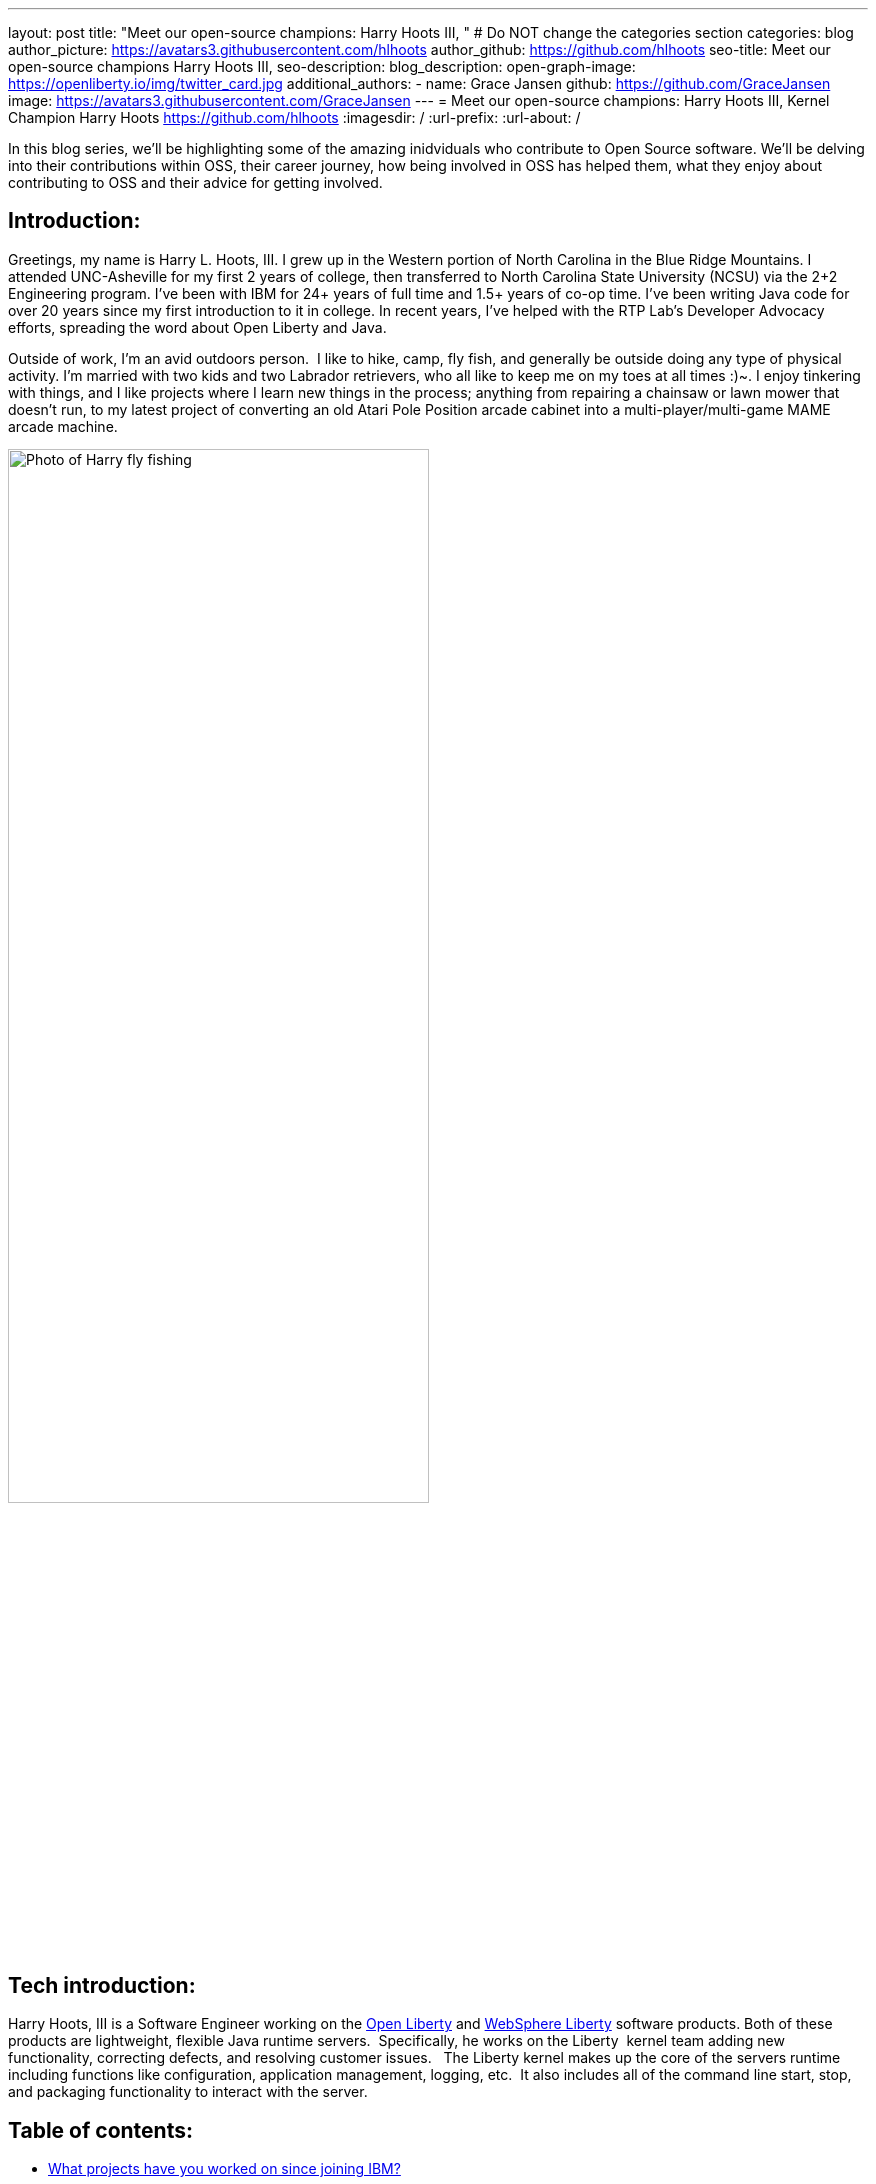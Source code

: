 ---
layout: post
title: "Meet our open-source champions: Harry Hoots III,  "
# Do NOT change the categories section
categories: blog
author_picture: https://avatars3.githubusercontent.com/hlhoots
author_github: https://github.com/hlhoots
seo-title: Meet our open-source champions Harry Hoots III, 
seo-description: 
blog_description: 
open-graph-image: https://openliberty.io/img/twitter_card.jpg
additional_authors:
- name: Grace Jansen
  github: https://github.com/GraceJansen
  image: https://avatars3.githubusercontent.com/GraceJansen
---
= Meet our open-source champions: Harry Hoots III, Kernel Champion
Harry Hoots <https://github.com/hlhoots>
:imagesdir: /
:url-prefix:
:url-about: /
//Blank line here is necessary before starting the body of the post.

In this blog series, we'll be highlighting some of the amazing inidviduals who contribute to Open Source software. We'll be delving into their contributions within OSS, their career journey, how being involved in OSS has helped them, what they enjoy about contributing to OSS and their advice for getting involved.

== Introduction:
Greetings, my name is Harry L. Hoots, III. I grew up in the Western portion of North Carolina in the Blue Ridge Mountains.  I attended UNC-Asheville for my first 2 years of college, then transferred to North Carolina State University (NCSU) via the 2+2 Engineering program.  I’ve been with IBM for 24+ years of full time and 1.5+ years of co-op time.  I've been writing Java code for over 20 years since my first introduction to it in college.  In recent years, I’ve helped with the RTP Lab’s Developer Advocacy efforts, spreading the word about Open Liberty and Java.

Outside of work, I'm an avid outdoors person.  I like to hike, camp, fly fish, and generally be outside doing any type of physical activity. I'm married with two kids and two Labrador retrievers, who all like to keep me on my toes at all times :)~. I enjoy tinkering with things, and I like projects where I learn new things in the process; anything from repairing a chainsaw or lawn mower that doesn't run, to my latest project of converting an old Atari Pole Position arcade cabinet into a multi-player/multi-game MAME arcade machine. 

image::/img/blog/HarryHoots-1.png[Photo of Harry fly fishing,width=70%,align="center"]


== Tech introduction:

Harry Hoots, III is a Software Engineer working on the https://openliberty.io/[Open Liberty] and https://www.ibm.com/cloud/websphere-liberty[WebSphere Liberty] software products. Both of these products are lightweight, flexible Java runtime servers.  Specifically, he works on the Liberty  kernel team adding new functionality, correcting defects, and resolving customer issues.   The Liberty kernel makes up the core of the servers runtime including functions like configuration, application management, logging, etc.  It also includes all of the command line start, stop, and packaging functionality to interact with the server.

== Table of contents:

* <<projects,What projects have you worked on since joining IBM?>>
* <<switching, How did you find switching between a development role and client-facing consultancy?>>
* <<impactRole, How has the rise in open source software impacted your role at IBM?>>
* <<benefits, What are the main benefits you've experienced working on an open-source project as opposed to a proprietary project?>>
* <<impactPersonal, How has being involved in an open source project impacted your work or you personally?>>
* <<advice, What advice would you give to someone who is interested in getting involved in open-source?>>



== Q&A:

[#projects]
=== What projects have you worked on since joining IBM?

I consider myself lucky that I've been able to work either part of full time for multiple IBM divisions over my 25+ year career at IBM; those include the PC Company, NHD (Network Hardware Division), GBS (Global Business Services) and where I am today in the Cloud and Cognitive computing division. 

My career started at IBM as a co-op in 1995 while I was attending North Carolina State University (NCSU).  I took a full semester off and did Novell Netware support on IBM PC's and network interface cards.  From that semester onward, I worked part time in the Network Hardware Division (writing C code on a token ring switch) and took a smaller course load until I graduated in December of 1996.  As someone in his early 20s, it was awesome working just a few days a week, making good money to pay my bills and still have fun and buy things I wanted. Plus, it was great getting some practical hands-on programming experience.  

After graduation, I joined IBM full time in GBS, and for the next 17-ish years I did everything from various prototypes at large companies that were customer facing to writing applications (in C and Java) that facilitated internal IBM projects and functions (mostly around Customer Data that was utilized by IBM's Marketing and Finance organizations).  I really enjoyed getting a wide variety of application development experience.

During my last few years in GBS, I was a team lead for a web services component in a SOE (Service Oriented Architecture) environment before moving over to what was then Software Group (SWG), and is now Cloud and Cognitive computing.  After joining Cloud, I worked for a few years on the Java Batch team, and then moved over to the Open Liberty Kernel team.  Open Liberty was my first real interaction with developing OSS.

image::/img/blog/HarryHoots-2.png[Harry's Career Journey,width=70%,align="center"]

[#switching]
=== How did you find switching between a development role and client-facing consultancy?

First and foremost, I've always considered myself a developer even when I was in a client-facing role as an IT Specialist. The technology is the same, the mindset is the same, most of the daily tasks are the same (I did do a bit more technical writing for the designs I developed so that it made sense to the client), but it is much more formal. It really boils down to being all about the clothes. ;-)

 In my early years at IBM, I was hired to do ABAP programming on SAP, and I learned IBM's MQSeries messaging software during that time as well.  There was a product called the MQSeries Link for R3, and I did a lot of client facing prototypes connecting SAP to MQSeries and reading data off of a queue.  We'd go spend a week or two at client sites, and it was exciting to travel at that stage of life.  Needless to say, there were dress clothes in my travel bag wherever I went, which was not as exciting. 

I moved on to internal IBM accounts where GBS did application development related to IBM's Customer data.  It was a client facing role, but we got to wear jeans and shirts with collars as business casual.  There were a lot of hot summers wearing jeans, and I longingly admired the flip flops, t-shirts, and shorts of my fellow SWG co-workers.  

After moving over into SWG, and becoming a "formal" developer, I finally got to wear all that attire I had been envious of for years. So, it wasn't really that big of a change...minus the clothes. :)

[#impactRole]
=== How has the rise in open source software impacted your role at IBM?

Probably the biggest impact of OSS in my job role has been related to doing Developer Advocacy related tasks.  Prior to Open Liberty, I didn't do many presentations, or go to many conferences, etc.  Now I help coordinate our Developer Advocacy related tasks in RTP; we do presentations at some of the local colleges like NCSU and Wake Technical Community College, present to our technical new hires, and we also help run an RTP WebSphere User Group that typically meets every quarter.  The last few years we've also had a booth at the All Things Open conference here in Raleigh, where we demo Open Liberty and get to talk with a lot of folks about OSS.

image::/img/blog/HarryHoots-3.png[Harry Presenting,width=70%,align="center"]

[#benefits]
=== What are the main benefits you've experienced working on an open-source project as opposed to a proprietary project?

I am a big fan of the Open Source model because I believe that when everyone has access to sharing knowledge or contributing code, we end up with better software overall.  With so many companies utilizing OSS, its popularity has steadily grown. That makes it a lot easier to connect at conferences (face to face or virtual) with others who are wanting to learn about OSS.  When sharing about proprietary software, it always felt like a "sales pitch" to me, whereas with OSS, it's more like a public service announcement for the betterment of the Community when talking about the software.

[#impactPersonal]
=== How has being involved in an open source project impacted your work or you personally?

Probably 95% of the code I write now is open source.  I would say the biggest impact for me with open source is that I am careful to double-check and document whatever I am writing or coding.   I think that just the fact that everyone in the world potentially has visibility when I commit some code or make a comment on an issue makes me think more carefully about my content.  So, I double-check my grammar, make sure my code works correctly, etc.  I also tend to write things up with more detail when I correct a defect or issue.  To me, any fix in OSS software needs to have a clear problem statement and a resolution that others can find and utilize if they run into the same or similar issue.   It's that whole Community minded concept - leave things in a better state for the next person coming behind you. 

[#advice]
=== What advice would you give to someone who is interested in getting involved in open-source?

Shop around first and find the OSS project that interests you the most and then simply get involved.  Read the communication channels used by the project, look through the existing issues, and try to get in the loop with what is going on with the project.  See how things work and how the Community interacts and how they react to different scenarios within the project.  Once you have that general knowledge, get yourself involved with a simple pull request; whether that be a quick fix like a typo in the documentation or something that doesn't read correctly in a how to, or even a small code fix.  Just jump in with both feet, learn from the outcomes of your contributions, and be respectful of all of the folks in the project's Community.


== Additional advice:

For those still in college, I highly recommend trying to get some hands-on experience with a company in their field of work.  It just makes that switch between the somewhat theoretical college curriculum and what working a job day to day in the real world is like.

Also, having a portfolio of your code, and projects on github when applying for a job is a MUST! Employers really want to see that people are good at (and like to) code.


== Getting started with Open Source

If this article has helped inspire you to get started contributing to open source, why not consider contributing to Open Liberty. It's easy to get started: https://openliberty.io/contribute/



// // // // // // // //
// LINKS
//
// OpenLiberty.io site links:
// link:/guides/microprofile-rest-client.html[Consuming RESTful Java microservices]
//
// Off-site links:
//link:https://openapi-generator.tech/docs/installation#jar[Download Instructions]
//
// IMAGES
//
// Place images in ./img/blog/
// Use the syntax:
// image::/img/blog/log4j-rhocp-diagrams/current-problem.png[Logging problem diagram,width=70%,align="center"]
// // // // // // // //
